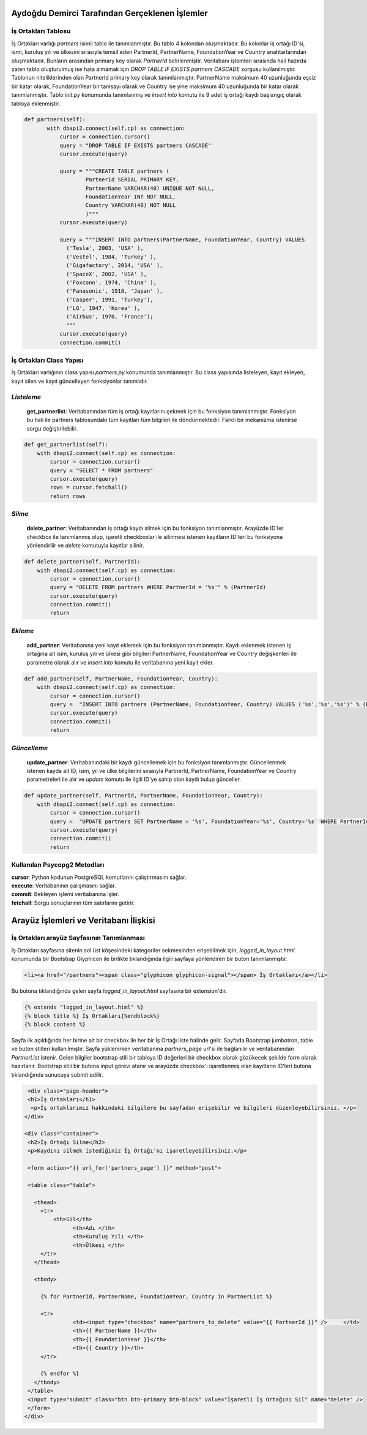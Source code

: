 Aydoğdu Demirci Tarafından Gerçeklenen İşlemler
===============================================

İş Ortakları Tablosu
-------------------------

İş Ortakları varlığı *partners* isimli tablo ile tanımlanmıştır. Bu tablo 4 kolondan oluşmaktadır. Bu kolonlar iş ortağı ID'si, ismi, kuruluş yılı ve ülkesini sırasıyla temsil eden PartnerId, PartnerName, FoundationYear ve Country anahtarlarından oluşmaktadır. Bunların arasından primary key olarak *PartnerId* belirlenmiştir. Veritabanı işlemleri sırasında hali hazırda zaten tablo oluşturulmuş ise hata almamak için *DROP TABLE IF EXISTS partners CASCADE* sorgusu kullanılmıştır. Tablonun niteliklerinden olan PartnerId primary key olarak tanımlanmıştır. PartnerName maksimum 40 uzunluğunda eşsiz bir katar olarak, FoundationYear bir tamsayı olarak ve Country ise yine maksimum 40 uzunluğunda bir katar olarak tanımlanmıştır. Tablo *init.py* konumunda tanımlanmış ve *insert into* komutu ile 9 adet iş ortağı kaydı başlangıç olarak tabloya eklenmiştir.

.. code-block:: python

 def partners(self):
        with dbapi2.connect(self.cp) as connection:
            cursor = connection.cursor()
            query = "DROP TABLE IF EXISTS partners CASCADE"
            cursor.execute(query)

            query = """CREATE TABLE partners (
                    PartnerId SERIAL PRIMARY KEY,
                    PartnerName VARCHAR(40) UNIQUE NOT NULL,
                    FoundationYear INT NOT NULL,
                    Country VARCHAR(40) NOT NULL
                    )"""
            cursor.execute(query)

            query = """INSERT INTO partners(PartnerName, FoundationYear, Country) VALUES
              ('Tesla', 2003, 'USA' ),
              ('Vestel', 1984, 'Turkey' ),
              ('Gigafactory', 2014, 'USA' ),
              ('SpaceX', 2002, 'USA' ),
              ('Foxconn', 1974, 'China' ),
              ('Panasonic', 1918, 'Japan' ),
              ('Casper', 1991, 'Turkey'),
              ('LG', 1947, 'Korea' ),
              ('Airbus', 1970, 'France');
              """
            cursor.execute(query)
            connection.commit()

İş Ortakları Class Yapısı
-------------------------
İş Ortakları varlığının class yapısı *partners.py* konumunda tanımlanmıştır. Bu class yapısında listeleyen, kayıt ekleyen, kayıt silen ve kayıt güncelleyen fonksiyonlar tanımlıdır.

*Listeleme*
-------------------------
 **get_partnerlist**: Veritabanından tüm iş ortağı kayıtlarını çekmek için bu fonksiyon tanımlanmıştır. Fonksiyon bu hali ile partners tablosundaki tüm kayıtları tüm bilgileri ile döndürmektedir. Farklı bir mekanizma istenirse sorgu değiştirilebilir.

.. code-block:: python

    def get_partnerlist(self):
        with dbapi2.connect(self.cp) as connection:
            cursor = connection.cursor()
            query = "SELECT * FROM partners"
            cursor.execute(query)
            rows = cursor.fetchall()
            return rows


*Silme*
-------------------------
 **delete_partner**: Veritabanından iş ortağı kaydı silmek için bu fonksiyon tanımlanmıştır. Arayüzde ID'ler checkbox ile tanımlanmış olup, işaretli checkboxlar ile silinmesi istenen kayıtların ID'leri bu fonksiyona yönlendirilir ve *delete* komutuyla kayıtlar silinir.

.. code-block:: python

    def delete_partner(self, PartnerId):
        with dbapi2.connect(self.cp) as connection:
            cursor = connection.cursor()
            query = "DELETE FROM partners WHERE PartnerId = '%s'" % (PartnerId)
            cursor.execute(query)
            connection.commit()
            return

*Ekleme*
-------------------------
 **add_partner**: Veritabanına yeni kayıt eklemek için bu fonksiyon tanımlanmıştır. Kaydı eklenmek istenen iş ortağına ait isim, kuruluş yılı ve ülkesi gibi bilgileri PartnerName, FoundationYear ve Country değişkenleri ile parametre olarak alır ve *insert into* komutu ile veritabanına yeni kayıt ekler.

.. code-block:: python

    def add_partner(self, PartnerName, FoundationYear, Country):
        with dbapi2.connect(self.cp) as connection:
            cursor = connection.cursor()
            query =  "INSERT INTO partners (PartnerName, FoundationYear, Country) VALUES ('%s','%s','%s')" % (PartnerName, FoundationYear, Country)
            cursor.execute(query)
            connection.commit()
            return

*Güncelleme*
-------------------------

 **update_partner**: Veritabanındaki bir kaydı güncellemek için bu fonksiyon tanımlanmıştır. Güncellenmek istenen kayda ait ID, isim, yıl ve ülke bilgilerini sırasıyla PartnerId, PartnerName, FoundationYear ve Country parametreleri ile alır ve *update* komutu ile ilgili ID'ye sahip olan kaydı bulup günceller.

.. code-block:: python

    def update_partner(self, PartnerId, PartnerName, FoundationYear, Country):
        with dbapi2.connect(self.cp) as connection:
            cursor = connection.cursor()
            query =  "UPDATE partners SET PartnerName = '%s', FoundationYear='%s', Country='%s' WHERE PartnerId='%s'" % (PartnerName, FoundationYear, Country, PartnerId)
            cursor.execute(query)
            connection.commit()
            return

Kullanılan Psycopg2 Metodları
------------------------------

| **cursor**: Python kodunun PostgreSQL komutlarını çalıştırmasını sağlar.
| **execute**: Veritabanının çalışmasını sağlar.
| **commit**: Bekleyen işlemi veritabanına işler.
| **fetchall**: Sorgu sonuçlarının tüm satırlarını getirir.

Arayüz İşlemleri ve Veritabanı İlişkisi
=======================================

İş Ortakları arayüz Sayfasının Tanımlanması
-------------------------------------------

İş Ortakları sayfasına sitenin sol üst köşesindeki kategoriler sekmesinden erişebilmek için, *logged_in_layout.html* konumunda bir Bootstrap Glyphicon ile birlikte tıklandığında ilgili sayfaya yönlendiren bir buton tanımlanmıştır.

.. code-block:: html

 <li><a href="/partners"><span class="glyphicon glyphicon-signal"></span> İş Ortakları</a></li>

Bu butona tıklandığında gelen sayfa *logged_in_layout.html* sayfasına bir extension'dır. 

.. code-block:: html

 {% extends "logged_in_layout.html" %}
 {% block title %} İş Ortakları{%endblock%}
 {% block content %}

Sayfa ilk açıldığında her birine ait bir checkbox ile her bir İş Ortağı liste halinde gelir. Sayfada Bootstrap jumbotron, table ve buton stilleri kullanılmıştır. Sayfa yüklenirken veritabanına *partners_page* url'si ile bağlanılır ve veritabanından *PartnerList* istenir. Gelen bilgiler bootstrap stili bir tabloya ID değerleri bir checkbox olarak gözükecek şekilde form olarak hazırlanır. Bootstrap stili bir butona input görevi atanır ve arayüzde checkbox'ı işaretlenmiş olan kayıtların ID'leri butona tıklandığında sunucuya submit edilir.

.. code-block:: html

  <div class="page-header">
  <h1>İş Ortakları</h1>
   <p>İş ortaklarımız hakkındaki bilgilere bu sayfadan erişebilir ve bilgileri düzenleyebilirsiniz. </p>
 </div>

 <div class="container">       
  <h2>İş Ortağı Silme</h2>
  <p>Kaydını silmek istediğiniz İş Ortağı'nı işaretleyebilirsiniz.</p>
  
  <form action="{{ url_for('partners_page') }}" method="post">
  
  <table class="table">
    
    <thead>
      <tr>
          <th>Sil</th>
    		<th>Adı </th>
    		<th>Kuruluş Yılı </th>
    		<th>Ülkesi </th>
      </tr>
    </thead>
   
    <tbody>
      
      {% for PartnerId, PartnerName, FoundationYear, Country in PartnerList %}
      
      <tr>
    		<td><input type="checkbox" name="partners_to_delete" value="{{ PartnerId }}" />     </td>
    		<th>{{ PartnerName }}</th>
    		<th>{{ FoundationYear }}</th>
    		<th>{{ Country }}</th>
      </tr>

      {% endfor %}
    </tbody>
  </table>
  <input type="submit" class="btn btn-primary btn-block" value="İşaretli İş Ortağını Sil" name="delete" /> 
  </form>
 </div>
